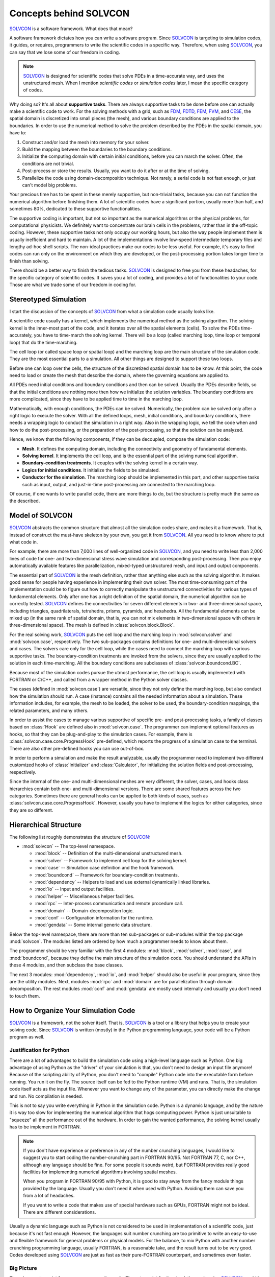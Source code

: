 =======================
Concepts behind SOLVCON
=======================

SOLVCON_ is a software framework.  What does that mean?

.. _SOLVCON: http://solvcon.net/

A software framework dictates how you can write a software program.  Since
SOLVCON_ is targeting to simulation codes, it guides, or requires, programmers
to write the scientific codes in a specific way.  Therefore, when using 
SOLVCON_, you can say that we lose some of our freedom in coding.

.. note:: SOLVCON_ is designed for scientific codes that solve PDEs in a
   time-accurate way, and uses the unstructured mesh.  When I mention
   *scientific codes* or *simulation codes* later, I mean the specific category
   of codes.

Why doing so?  It's all about **supportive tasks**.  There are always
supportive tasks to be done before one can actually make a scientific code to 
work.  For the solving methods with a grid, such as `FDM
<http://en.wikipedia.org/wiki/Finite_difference_method>`_, `FDTD
<http://en.wikipedia.org/wiki/FDTD>`_, `FEM
<http://en.wikipedia.org/wiki/Finite_element_method>`_, `FVM
<http://en.wikipedia.org/wiki/Finite_volume_method>`_, and `CESE
<http://www.grc.nasa.gov/WWW/microbus/>`_, the spatial domain is discretized
into small pieces (the mesh), and various boundary conditions are applied to
the boundaries.  In order to use the numerical method to solve the problem
described by the PDEs in the spatial domain, you have to:

1. Construct and/or load the mesh into memory for your solver.

2. Build the mapping between the boundaries to the boundary conditions.

3. Initialize the computing domain with certain initial conditions, before you
   can march the solver.  Often, the conditions are not trivial.

4. Post-process or store the results.  Usually, you want to do it after or at
   the time of solving.
  
5. Parallelize the code using domain-decomposition technique.  Not rarely, a
   serial code is not fast enough, or just can't model big problems.

Your precious time has to be spent in these merely supportive, but non-trivial
tasks, because you can not function the numerical algorithm before finishing
them.  A lot of scientific codes have a significant portion, usually more than
half, and sometimes 80%, dedicated to these supportive functionalities.

The supportive coding is important, but not so important as the numerical
algorithms or the physical problems, for computational physicists.  We
definitely want to concentrate our brain cells in the problems, rather than in
the off-topic coding.  However, these supportive tasks not only occupy our
working hours, but also the way people implement them is usually inefficient
and hard to maintain.  A lot of the implementations involve low-speed
intermediate temporary files and lengthy ad-hoc shell scripts.  The non-ideal
practices make our codes to be less useful.  For example, it's easy to find
codes can run only on the environment on which they are developed, or the
post-processing portion takes longer time to finish than solving.

There should be a better way to finish the tedious tasks.  SOLVCON_ is designed
to free you from these headaches, for the specific category of scientific
codes.  It saves you a lot of coding, and provides a lot of functionalities to
your code.  Those are what we trade some of our freedom in coding for.

Stereotyped Simulation
======================

I start the discussion of the concepts of SOLVCON_ from what a simulation code
usually looks like.

A scientific code usually has a kernel, which implements the numerical method
as the solving algorithm.  The solving kernel is the inner-most part of the
code, and it iterates over all the spatial elements (cells).  To solve the PDEs
time-accurately, you have to time-march the solving kernel.  There will be a
loop (called marching loop, time loop or temporal loop) that do the
time-marching.

The cell loop (or called space loop or spatial loop) and the marching loop are
the main structure of the simulation code.  They are the most essential parts
to a simulation.  All other things are designed to support these two loops.

Before one can loop over the cells, the structure of the discretized spatial
domain has to be know.  At this point, the code need to load or create the mesh
that describe the domain, where the governing equations are applied to.

All PDEs need initial conditions and boundary conditions and then can be
solved.  Usually the PDEs describe fields, so that the initial conditions are
nothing more then how we initialize the solution variables.  The boundary
conditions are more complicated, since they have to be applied time to time in
the marching loop.

Mathematically, with enough conditions, the PDEs can be solved.  Numerically,
the problem can be solved only after a right logic to execute the solver.  With
all the defined loops, mesh, initial conditions, and boundary conditions, there
needs a wrapping logic to conduct the simulation in a right way.  Also in the
wrapping logic, we tell the code when and how to do the post-processing, or the
preparation of the post-processing, so that the solution can be analyzed.

Hence, we know that the following components, if they can be decoupled, compose
the simulation code:

* **Mesh**.  It defines the computing domain, including the connectivity and 
  geometry of fundamental elements.

* **Solving kernel**.  It implements the cell loop, and is the essential part 
  of the solving numerical algorithm.

* **Boundary-condition treatments**.  It couples with the solving kernel in a 
  certain way.

* **Logics for initial conditions**.  It initialize the fields to be simulated.

* **Conductor for the simulation**.  The marching loop should be implemented in
  this part, and other supportive tasks such as input, output, and just-in-time
  post-processing are connected to the marching loop.

Of course, if one wants to write parallel code, there are more things to do,
but the structure is pretty much the same as the described.

Model of SOLVCON
================

SOLVCON_ abstracts the common structure that almost all the simulation codes
share, and makes it a framework.  That is, instead of construct the must-have
skeleton by your own, you get it from SOLVCON_.  All you need is to know where
to put what code in.

For example, there are more than 7,000 lines of well-organized code in
SOLVCON_, and you need to write less than 2,000 lines of code for one- and
two-dimensional stress wave simulation and corresponding post-processing.  Then
you enjoy automatically available features like parallelization, mixed-typed
unstructured mesh, and input and output components.

The essential part of SOLVCON_ is the mesh definition, rather than anything
else such as the solving algorithm.  It makes good sense for people having
experience in implementing their own solver.  The most time-consuming part of
the implementation could be to figure out how to correctly manipulate the
unstructured connectivities for various types of fundamental elements.  Only
after one has a right definition of the spatial domain, the numerical algorithm
can be correctly tested.  SOLVCON_ defines the connectivities for seven
different elements in two- and three-dimensional space, including triangles,
quadrilaterals, tetrahedra, prisms, pyramids, and hexahedra.  All the
fundamental elements can be mixed up (in the same rank of spatial domain, that
is, you can not mix elements in two-dimensional space with others in
three-dimensional space).  The mesh is defined in :class:`solvcon.block.Block`.

For the real solving work, SOLVCON_ puts the cell loop and the marching loop in
:mod:`solvcon.solver` and :mod:`solvcon.case`, respectively.  The two
sub-packages contains definitions for one- and multi-dimensional solvers and
cases.  The solvers care only for the cell loop, while the cases need to
connect the marching loop with various supportive tasks.  The
boundary-condition treatments are invoked from the solvers, since they are
usually applied to the solution in each time-marching.  All the boundary
conditions are subclasses of :class:`solvcon.boundcond.BC`.

Because most of the simulation codes pursue the utmost performance, the cell
loop is usually implemented with FORTRAN or C/C++, and called from a wrapper
method in the Python solver classes.

The cases (defined in :mod:`solvcon.case`) are versatile, since they not only
define the marching loop, but also conduct how the simulation should run.  A
case (instance) contains all the needed information about a simulation.  These
information includes, for example, the mesh to be loaded, the solver to be
used, the boundary-condition mappings, the related parameters, and many others.

In order to assist the cases to manage various supportive of specific pre- and
post-processing tasks, a family of classes based on :class:`Hook` are defined
also in :mod:`solvcon.case`.  The programmer can implement optional features as
hooks, so that they can be plug-and-play to the simulation cases.  For example,
there is :class:`solvcon.case.core.ProgressHook` pre-defined, which reports the
progress of a simulation case to the terminal.  There are also other
pre-defined hooks you can use out-of-box.

In order to perform a simulation and make the result analyzable, usually the
programmer need to implement two different customized hooks of
:class:`Initializer` and :class:`Calculator`, for initializing the solution
fields and post-processing, respectively.

Since the internal of the one- and multi-dimensional meshes are very different,
the solver, cases, and hooks class hierarchies contain both one- and
multi-dimensional versions.  There are some shared features across the two
categories.  Sometimes there are general hooks can be applied to both kinds of
cases, such as :class:`solvcon.case.core.ProgressHook`.  However, usually you
have to implement the logics for either categories, since they are so
different.

Hierarchical Structure
======================

The following list roughly demonstrates the structure of SOLVCON_:

* :mod:`solvcon` -- The top-level namespace.

  * :mod:`block` -- Definition of the multi-dimensional unstructured mesh.

  * :mod:`solver` -- Framework to implement cell loop for the solving kernel.

  * :mod:`case` -- Simulation case definition and the hook framework.

  * :mod:`boundcond` -- Framework for boundary-condition treatments.

  * :mod:`dependency` -- Helpers to load and use external dynamically linked
    libraries.

  * :mod:`io` -- Input and output facilities.

  * :mod:`helper` -- Miscellaneous helper facilities.

  * :mod:`rpc` -- Inter-process communication and remote procedure call.

  * :mod:`domain` -- Domain-decomposition logic.

  * :mod:`conf` -- Configuration information for the runtime.

  * :mod:`gendata` -- Some internal generic data structure.

Below the top-level namespace, there are more than ten sub-packages or
sub-modules within the top package :mod:`solvcon`.  The modules listed are
ordered by how much a programmer needs to know about them.

The programmer should be very familiar with the first 4 modules: :mod:`block`,
:mod:`solver`, :mod:`case`, and :mod:`boundcond`, because they define the main 
structure of the simulation code.  You should understand the APIs in these 4
modules, and then subclass the base classes.

The next 3 modules: :mod:`dependency`, :mod:`io`, and :mod:`helper` should also
be useful in your program, since they are the utility modules.  Next, modules
:mod:`rpc` and :mod:`domain` are for parallelization through domain
decomposition.  The rest modules :mod:`conf` and :mod:`gendata` are mostly used
internally and usually you don't need to touch them.

How to Organize Your Simulation Code
====================================

SOLVCON_ is a framework, not the solver itself.  That is, SOLVCON_ is a tool or
a library that helps you to create your solving code.  Since SOLVCON_ is
written (mostly) in the Python programming language, your code will be a Python
program as well.

Justification for Python
++++++++++++++++++++++++

There are a lot of advantages to build the simulation code using a high-level
language such as Python.  One big advantage of using Python as the "driver" of
your simulation is that, you don't need to design an input file anymore!
Because of the scripting ability of Python, you don't need to "compile" Python
code into the executable form before running.  You run it on the fly.  The
source itself can be fed to the Python runtime (VM) and runs.  That is, the
simulation code itself acts as the input file.  Whenever you want to change any
of the parameter, you can directly make the change and run.  No compilation is
needed.

This is not to say you write everything in Python in the simulation code.
Python is a dynamic language, and by the nature it is way too slow for
implementing the numerical algorithm that hogs computing power.  Python is just
unsuitable to "squeeze" all the performance out of the hardware.  In order to
gain the wanted performance, the solving kernel usually has to be implement in
FORTRAN.

.. note:: If you don't have experience or preference in any of the number
   crunching languages, I would like to suggest you to start coding the
   number-crunching part in FORTRAN 90/95.  Not FORTRAN 77, C, nor C++,
   although any language should be fine.  For some people it sounds weird, but
   FORTRAN provides really good facilities for implementing numerical
   algorithms involving spatial meshes.

   When you program in FORTRAN 90/95 with Python, it is good to stay away from 
   the fancy module things provided by the language.  Usually you don't need it 
   when used with Python.  Avoiding them can save you from a lot of headaches.

   If you want to write a code that makes use of special hardware such as GPUs,
   FORTRAN might not be ideal.  There are different considerations.

Usually a dynamic language such as Python is not considered to be used in
implementation of a scientific code, just because it's not fast enough.
However, the languages suit number crunching are too primitive to write an
easy-to-use and flexible framework for general problems or physical models.  For
the balance, to mix Python with another number crunching programming language,
usually FORTRAN, is a reasonable take, and the result turns out to be very
good.  Codes developed using SOLVCON_ are just as fast as their pure-FORTRAN
counterpart, and sometimes even faster.

Big Picture
+++++++++++

There is an entry point for every program on the earth.  The entry point for
the simulation code using SOLVCON_ would be a **driving script** written in
Python.  The driving script dictates how to run the simulation code, and is
responsible for all the setting-up and finalizing things.

A simple driving script would look like this:

.. highlight:: python
   :linenothreshold: 5

::

   from tolkien import case as casemd
   @casemd.TolkienCase.register_simulation
   def cstest(casename=None, meshname='middleearth_22k.neu.gz',
       th=0.0, ph=0.0, mtrlname='Dust', core_width=0.02, valin=1.0,
       time_increment=7.5e-7, nsteps=20, psteps=1, ssteps=10,
       **kw
   ):
       from solvcon.boundcond import bctregy
       bcmap = {
           'left': (bctregy.TolkienNonrefl, {}),
           'right': (bctregy.TolkienNonrefl, {}),
       }
       case = casemd.TolkienCase(basedir=basedir, basefn=casename,
           fn_neu=meshname, bcmap=bcmap, steps_run=nsteps,
           time_increment=time_increment,
           **kw
       )
       case.execution.runhooks.append(casemd.Init(case,
           core_width=core_width, valin=valin, mtrlname=mtrlname, th=th, ph=ph,
       ))
       case.execution.runhooks.append(casemd.Calc(case, psteps=ssteps))
       return case
   def main():
       import sys
       from solvcon.case.core import simulations
       simulations[sys.argv[1]](submit=False)
   if __name__ == '__main__':
       main()

The function :func:`cstest` is called an **arrangement** in the code, because
it arranges a simulation case, and finally returns the case object which is set
up.  The decorator in the second line will push the arrangement into a
dictionary-like registry singleton located at
:const:`solvcon.case.core.simulations`.

Once an arrangement is registered, you can access it from the registry, as the
driver script does in line 26.  There will be a generated wrapper which is
responsible for calling the relevant methods of the case to initialize and run
the case itself.

The driving script import a package named :mod:`tolkien`, and it is the place
which you should put your definition of simulation case classes and solver in.
It usually has a structure similar to:

* :mod:`tolkien` -- Top-level namespace.

  * :mod:`solver` -- Define the solver for the physical model by subclassing a
    base solver class in :mod:`solvcon.solver`.

  * :mod:`boundcond` --  Define the corresponding boundary conditions.

  * :mod:`case` -- Define the customized simulation case by subclassing a base
    case class in :mod:`solvcon.case`.

Also, there is usually code written in FORTRAN to serve as the kernel of the
solver classes in the module :mod:`tolkien.solver`.  You can use SCons_ to
build the FORTRAN code into a dynamically-linked library and load it by the aid
of :mod:`solvcon.dependency`.

.. _SCons: http://www.scons.org/

Pros and Cons
+++++++++++++

To organize a simulation code in this way gives us very high flexibility to
manage the simulation code.  You can reuse all the code in your simulation
package (in the previous case, it's :mod:`tolkien`).  Since the driving script
is a Python script, you have full control over it to do anything.  If you
really want a traditional input file, nothing stops you.

You can use the way how :mod:`solvcon` is structured to organize your
simulation code.  It makes good sense since you are using SOLVCON_.  However,
it's also OK for you to take other way to organize your code.  The only thing
you need to do is to make use of SOLVCON_.

No matter how you use SOLVCON_, it would save you from a lot of coding for the
features it provides.

Although SOLVCON_ is convenient, it does impose limitation to how you can write
your code.  The entry point has to be a Python script.  Sometimes it's
cumbersome, but usually there are workarounds.  SOLVCON_ would be a good tool,
but it's not a free lunch.

.. vim: set ft=rst ff=unix fenc=utf8 ai:
